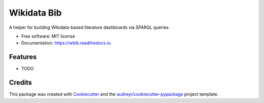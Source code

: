 ============
Wikidata Bib
============


.. image:: https://img.shields.io/pypi/v/wbib.svg
        :target: https://pypi.python.org/pypi/wbib

.. image:: https://img.shields.io/travis/lubianat/wbib.svg
        :target: https://travis-ci.com/lubianat/wbib

.. image:: https://readthedocs.org/projects/wbib/badge/?version=latest
        :target: https://wbib.readthedocs.io/en/latest/?badge=latest
        :alt: Documentation Status




A helper for building Wikidata-based literature dashboards via SPARQL queries. 


* Free software: MIT license
* Documentation: https://wbib.readthedocs.io.


Features
--------

* TODO

Credits
-------

This package was created with Cookiecutter_ and the `audreyr/cookiecutter-pypackage`_ project template.

.. _Cookiecutter: https://github.com/audreyr/cookiecutter
.. _`audreyr/cookiecutter-pypackage`: https://github.com/audreyr/cookiecutter-pypackage
